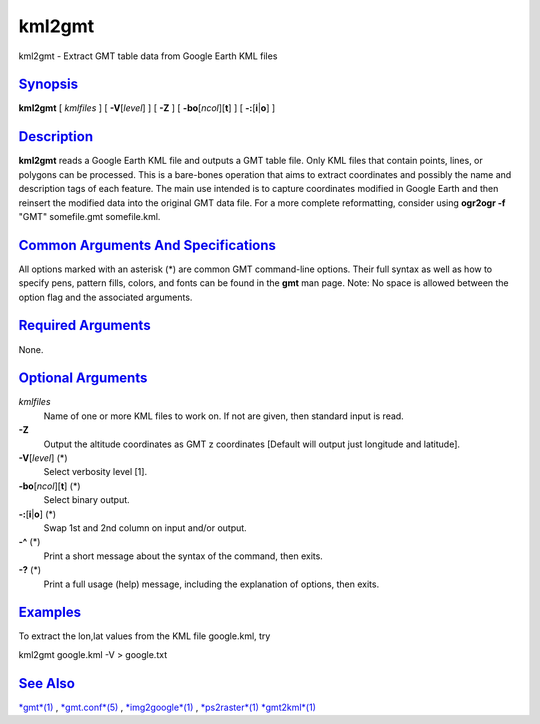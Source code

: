 *******
kml2gmt
*******


kml2gmt - Extract GMT table data from Google Earth KML files

`Synopsis <#toc1>`_
-------------------

**kml2gmt** [ *kmlfiles* ] [ **-V**\ [*level*\ ] ] [ **-Z** ] [
**-bo**\ [*ncol*\ ][**t**\ ] ] [ **-:**\ [**i**\ \|\ **o**] ]

`Description <#toc2>`_
----------------------

**kml2gmt** reads a Google Earth KML file and outputs a GMT table file.
Only KML files that contain points, lines, or polygons can be processed.
This is a bare-bones operation that aims to extract coordinates and
possibly the name and description tags of each feature. The main use
intended is to capture coordinates modified in Google Earth and then
reinsert the modified data into the original GMT data file. For a more
complete reformatting, consider using **ogr2ogr -f** "GMT" somefile.gmt
somefile.kml.

`Common Arguments And Specifications <#toc3>`_
----------------------------------------------

All options marked with an asterisk (\*) are common GMT command-line
options. Their full syntax as well as how to specify pens, pattern
fills, colors, and fonts can be found in the **gmt** man page. Note: No
space is allowed between the option flag and the associated arguments.

`Required Arguments <#toc4>`_
-----------------------------

None.

`Optional Arguments <#toc5>`_
-----------------------------

*kmlfiles*
    Name of one or more KML files to work on. If not are given, then
    standard input is read.
**-Z**
    Output the altitude coordinates as GMT z coordinates [Default will
    output just longitude and latitude].
**-V**\ [*level*\ ] (\*)
    Select verbosity level [1].
**-bo**\ [*ncol*\ ][**t**\ ] (\*)
    Select binary output.
**-:**\ [**i**\ \|\ **o**] (\*)
    Swap 1st and 2nd column on input and/or output.
**-^** (\*)
    Print a short message about the syntax of the command, then exits.
**-?** (\*)
    Print a full usage (help) message, including the explanation of
    options, then exits.

`Examples <#toc6>`_
-------------------

To extract the lon,lat values from the KML file google.kml, try

kml2gmt google.kml -V > google.txt

`See Also <#toc7>`_
-------------------

`*gmt*\ (1) <gmt.1.html>`_ , `*gmt.conf*\ (5) <gmt.conf.5.html>`_ ,
`*img2google*\ (1) <img2google.1.html>`_ ,
`*ps2raster*\ (1) <ps2raster.1.html>`_
`*gmt2kml*\ (1) <gmt2kml.1.html>`_


